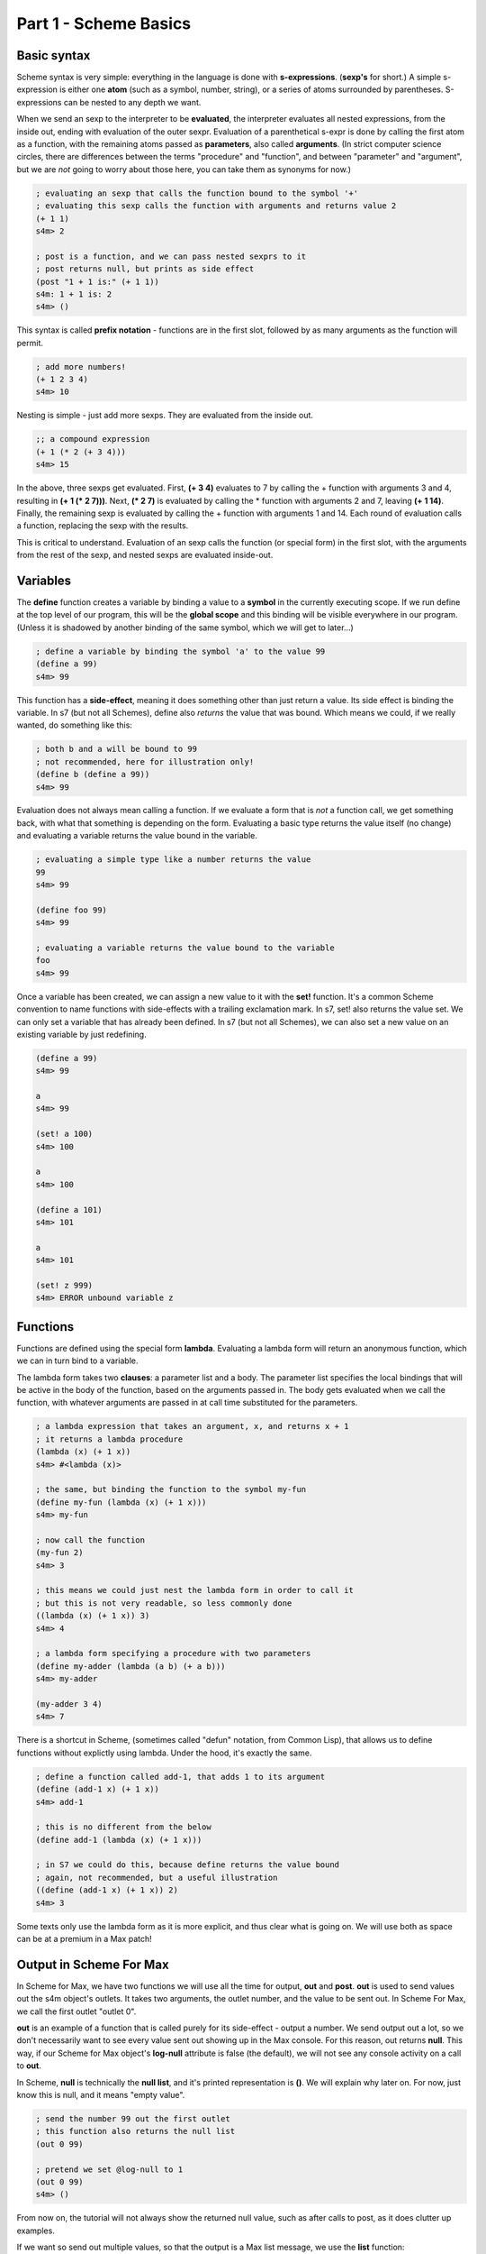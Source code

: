 Part 1 - Scheme Basics
======================

Basic syntax 
------------

Scheme syntax is very simple: everything in the language is done with **s-expressions**.
(**sexp's** for short.) A simple s-expression is either one **atom** (such as a symbol, number, string),
or a series of atoms surrounded by parentheses. S-expressions can be nested to any depth 
we want. 

When we send an sexp to the interpreter to be **evaluated**, the interpreter evaluates
all nested expressions, from the inside out, ending with evaluation of the outer sexpr.
Evaluation of a parenthetical s-expr is done by calling the first atom as a function, 
with the remaining atoms passed as **parameters**, also called **arguments**. (In strict computer science
circles, there are differences between the terms "procedure" and "function", and between 
"parameter" and "argument", but we are *not* going to worry about those here, you can take
them as synonyms for now.)

.. code:: scm

  ; evaluating an sexp that calls the function bound to the symbol '+'
  ; evaluating this sexp calls the function with arguments and returns value 2
  (+ 1 1)
  s4m> 2
  
  ; post is a function, and we can pass nested sexprs to it
  ; post returns null, but prints as side effect
  (post "1 + 1 is:" (+ 1 1))
  s4m: 1 + 1 is: 2
  s4m> ()

This syntax is called **prefix notation** - functions are in the first
slot, followed by as many arguments as the function will permit.

.. code:: scm

  ; add more numbers!
  (+ 1 2 3 4)
  s4m> 10
 
Nesting is simple - just add more sexps. They are evaluated from the inside out.
 
.. code:: scm

  ;; a compound expression
  (+ 1 (* 2 (+ 3 4)))
  s4m> 15

In the above, three sexps get evaluated. First, **(+ 3 4)** evaluates to
7 by calling the + function with arguments 3 and 4, resulting in
**(+ 1 (* 2 7)))**. Next, **(* 2 7)** is evaluated by calling the * function with
arguments 2 and 7, leaving **(+ 1 14)**. Finally, the remaining sexp is evaluated 
by calling the + function with arguments 1 and 14. Each round of evaluation
calls a function, replacing the sexp with the results. 

This is critical to understand. Evaluation of an sexp calls the function
(or special form) in the first slot, with the arguments from the rest of the sexp, and nested sexps are
evaluated inside-out. 

Variables
---------

The **define** function creates a variable by binding a value to a **symbol**
in the currently executing scope. If we run define at the top level of our program,
this will be the **global scope** and this binding will be visible everywhere in our
program. (Unless it is shadowed by another binding of the same symbol, which we will 
get to later...)

.. code:: scm

  ; define a variable by binding the symbol 'a' to the value 99
  (define a 99)
  s4m> 99

This function has a **side-effect**, meaning it does something other than
just return a value. Its side effect is binding the variable. In s7 (but not all Schemes), 
define also *returns* the value that was bound. 
Which means we could, if we really wanted, do something like this:

.. code:: scm

  ; both b and a will be bound to 99
  ; not recommended, here for illustration only!
  (define b (define a 99))
  s4m> 99

Evaluation does not always mean calling a function. If we evaluate a form
that is *not* a function call, we get something back, with what that something
is depending on the form. Evaluating a basic type returns the value itself 
(no change) and evaluating a variable returns the value bound in the variable.
 
.. code:: scm

  ; evaluating a simple type like a number returns the value
  99
  s4m> 99

  (define foo 99)
  s4m> 99

  ; evaluating a variable returns the value bound to the variable
  foo
  s4m> 99

Once a variable has been created, we can assign a new value to it with the **set!** function.
It's a common Scheme convention to name functions with side-effects with a trailing exclamation mark.
In s7, set! also returns the value set. We can only set a variable that has already
been defined. In s7 (but not all Schemes), we can also set a new value on an existing variable by just
redefining.

.. code:: scm

  (define a 99)
  s4m> 99

  a
  s4m> 99

  (set! a 100)
  s4m> 100

  a
  s4m> 100
  
  (define a 101)
  s4m> 101

  a
  s4m> 101

  (set! z 999)
  s4m> ERROR unbound variable z

Functions
---------

Functions are defined using the special form **lambda**. Evaluating a lambda
form will return an anonymous function, which we can in turn bind to a variable.

The lambda form takes two **clauses**: a parameter list and a body. The parameter
list specifies the local bindings that will be active in the body of the function,
based on the arguments passed in. The body gets evaluated when we call the function,
with whatever arguments are passed in at call time substituted for the parameters. 

.. code:: scm

  ; a lambda expression that takes an argument, x, and returns x + 1
  ; it returns a lambda procedure
  (lambda (x) (+ 1 x))
  s4m> #<lambda (x)>

  ; the same, but binding the function to the symbol my-fun
  (define my-fun (lambda (x) (+ 1 x)))
  s4m> my-fun

  ; now call the function
  (my-fun 2)
  s4m> 3

  ; this means we could just nest the lambda form in order to call it
  ; but this is not very readable, so less commonly done
  ((lambda (x) (+ 1 x)) 3)
  s4m> 4

  ; a lambda form specifying a procedure with two parameters
  (define my-adder (lambda (a b) (+ a b)))
  s4m> my-adder

  (my-adder 3 4)
  s4m> 7

There is a shortcut in Scheme, (sometimes called "defun" notation, from Common Lisp), that allows
us to define functions without explictly using lambda. Under the hood,
it's exactly the same. 


.. code:: scm

  ; define a function called add-1, that adds 1 to its argument
  (define (add-1 x) (+ 1 x))
  s4m> add-1

  ; this is no different from the below
  (define add-1 (lambda (x) (+ 1 x)))

  ; in S7 we could do this, because define returns the value bound
  ; again, not recommended, but a useful illustration
  ((define (add-1 x) (+ 1 x)) 2)
  s4m> 3


Some texts only use the lambda form as it is more explicit, and thus clear what is going on. We
will use both as space can be at a premium in a Max patch!


Output in Scheme For Max
-------------------------

In Scheme for Max, we have two functions we will use all the time for output, **out** and **post**.
**out** is used to send values out the s4m object's outlets. It takes two arguments, the
outlet number, and the value to be sent out. In Scheme For Max, we call the first outlet "outlet 0".

**out** is an example of a function that is called purely for its side-effect - output a number.
We send output out a lot, so we don't necessarily want to see every value sent out showing up in the
Max console. For this reason, out returns **null**. This way, if our Scheme for Max object's **log-null**
attribute is false (the default), we will not see any console activity on a call to **out**.

In Scheme, **null** is technically the **null list**, and it's printed representation is **()**. 
We will explain why later on. For now, just know this is null, and it means "empty value".

.. code:: scm
  
  ; send the number 99 out the first outlet
  ; this function also returns the null list
  (out 0 99)

  ; pretend we set @log-null to 1
  (out 0 99)
  s4m> ()

From now on, the tutorial will not always show the returned null value, such as after
calls to post, as it does clutter up examples.

If we want so send out multiple values, so that the output is a Max list message, 
we use the **list** function: 

.. code:: scm
  
  ; send the list 1 2 3 out the first outlet
  ; the list function returns a list
  (out 0 (list 1 2 3))


The **post** function logs to the Max console. It accepts any number of arguments,
automatically converting them to string representations and putting spaces between them. It is
also being called for its side effect and so returns null. You'll see that the prompt
from post printed output is **s4m:** instead of the repl return prompt of **s4m>**

.. code:: scm
  
  ; post to console, with log-nulls set to true
  (post 1 2 3)
  s4m: 1 2 3
  s4m> ()
  
  ; post a variable
  (define a 99)
  s4m> 99

  (post "a is" a)
  s4m: a is 99
  s4m> () 
 
During development, it can be helpful to attach a **print s4m-out:** object to your outlet, giving you
all the output in your Max console while you work.

.. code:: scm
  
  ; shows return value (if @log-nulls is 1) and the printed output from our print object
  (out 0 :foobar)
  s4m> ()
  s4m-out: :foobar



Basic types
-----------
Scheme is dynamically typed, meaning that we do not have to specify in advance of what type
a variable will be, but variables do have types. 

Booleans and Predicates
^^^^^^^^^^^^^^^^^^^^^^^

In Scheme, we use **#true** and **#false** for boolean values, which can also be written as 
**#t** and **#f**.  A predicate function is a function that checks the value of an expression
against some criterion and returns a boolean. 
In Scheme, predicate functions normally have names ending in a question mark.

.. code:: scm
 
  ; make a boolean variable
  (define my-boolean #t)
  s4m> #t

  ; check if it is a boolean
  (boolean? my-boolean)
  s4m> #t


Some other useful predicates: 

.. code:: scm

  ; check if a variable is a function/procedure with procedure?
  (procedure? post)
  s4m> #t

  ; the defined? predicate checks if a symbol is a defined variable
  (defined? foo)
  s4m> #f

  (define foo 1)
  s4m> 1

  (defined? foo)
  s4m> #t

We can check whether something is null with the **null?** predicate. 

.. code:: scm
  
  ; the out function returns null, so...
  (null? (out 0 99))
  s4m> #t

As an aside, remember that null is actually *the null list*, meaning
that using the **list?** predicate on the return value will also be true:

.. code:: scm
  
  ; the out function returns null, and null is the null list, so...
  (list? (out 0 99))
  s4m> #t

  ; just for fun...
  (boolean? (list? (out 0 99)))
  s4m> #t


Numerical Types
^^^^^^^^^^^^^^^

Like most programming languages, Scheme supports integers and floats, but in Scheme, both are sub-types
of the **number** type. In Scheme, floats are **inexact numbers**, while integers are **exact numbers**.
Unlike many other languages, Schemes also support fractions as a type, which is very 
helpful in music.  
There are number of predicate functions and conversion functions for working with numeric types,
and there are some rules for automatic conversion you will want to know. The examples below provide enough to
work with in Max, and for further details you can consult various online resources. 

.. code:: scm
  
  ; make an integer
  (define x 1)
  s4m> 1

  (integer? x)
  s4m> #t

  (define y 2.0)
  s4m> 2.0
  
  ; y is not an integer
  (integer? y)
  s4m> #f

  ; y is an inexact number
  (inexact? y)
  s4m> #t

  ; but both x and y are numbers, and real numbers
  (and (number? x) (number? y)
  s4m> #t

  (and (real? x) (real? y))
  s4m> #t

  ; mixing inexacts and exacts creates other inexacts
  (/ 1 0.5)
  s4m> 2.0

  ; integer math creates fractions
  (define z (/ 3 4))
  s4m> 3/4

  ; these are still exact
  (exact? z)
  s4m> #t

  ; which we can later cast to inexact
  (exact->inexact (/ 3 4))
  s4m> 0.75

  ; exacts stay exact until mixed with inexact
  (* 1.0 (/ 3 4))
  s4m> 0.75

Because of the support for fractions, we can stay exact through a chain of operations,
only converting at the end, a vastly preferable situation for converting
tuning or timing fractions compared to languages like JavaScript or C. This
does mean that we need to be more explicit in coversions however, and so
there are some helpers in the form of **floor**, **ceiling**, and **round**.

.. code:: scm
  
  (floor 1.1)
  s4m> 1.0

  (ceiling 1.1)
  s4m> 2.0

  (round 1.5)
  s4m> 1.0

  (round 1.51)
  s4m> 2.0
  
 
Symbols
^^^^^^^
Symbols are identifiers in Scheme that can be used as the name for 
functions and variables. They can hold more characters than in most
languages, because Lisps only use whitespace and parentheses for syntax.
In Scheme, it's common to include hyphens, exclamation marks, and
questions marks in names. 

.. code:: scm
  
  ; symbols for predicates usually end in question marks 
  (define is-one? (lambda (x) (= 1 x)))

Evaluating a symbol returns the value stored at that symbol:
  
.. code:: scm

  (define answer 42)
  sm4> 42

  answer
  s4m> 42


Strings and characters
^^^^^^^^^^^^^^^^^^^^^^

Scheme also has a string type and a character type. Now strictly speaking, Max doesn't really 
do strings - to Max they are just symbols with quotation marks. 
So we won't discuss either of these in much detail, especially 
characters. A good rule of thumb in Max is to avoid strings unless you *need*
a string. In Scheme, Strings use double quotes. 

.. code:: scm
  
  (define foo "foo")
  s4m> "foo"

  (define bar "bar")
  s4m> "bar"

  ; join strings with string-append
  (string-append foo bar)
  "foobar"

s7 includes a variety of string conversion routines, which one can look 
up in the online Scheme references (Dybvig is my recommendation). 
Some of the more useful ones are:
 
.. code:: scm
  
  (number->string 1)
  s4m> "1"

  (string->number "1")
  s4m> 1
  
  ; note that string->number and number to string are smart about floats
  (string->number "1.0")
  s4m> 1.0

  ; and even fractions!
  (string->number "3/4")
  s4m> 3/4

  ; of course, there's a predicate...
  (string? (number->string 1))
  s4m> #t

We can also go back and forth between symbols and strings.

.. code:: scm
  
  ; make a symbol from a string
  (symbol "foo")
  s4m> foo
  
  ; and its predicate
  (symbol? (symbol "foo"))
  s4m> #t

  ; round and around
  (string? (symbol->string (symbol "foo")))
  s4m> #t 

There are also functions for extracting characters from strings and building
up strings, but I don't find myself using these much in Max, so we'll leave
this to the reader to explore online. That's all we'll say about strings in 
this crash course. 


.. TODO comparison with Max symbols and strings


Lists - an introduction
------------------------
Lists are the most important compound data type in Lisps, including Scheme.
So much so that Lisp originally stood for "List Processing"! We'll be
looking at lists in detail later, but right now we have a bit of a 
chicken-and-egg situation: we need to know at least a little bit about them for the
next section to make sense.

We make a list using the **list** function:

.. code:: scm
  
  ; make a list
  (list 1 2 3)
  s4m> (1 2 3)

  ; store a list in a variable
  (define l (list 1 2 3))
  s4m> (1 2 3)

We can retrieve individual members of a list by index using **list-ref**,
and we can set them using **list-set!**:

.. code:: scm
  
  ; get value of l at index 0
  (list-ref l 0)
  s4m> 1
  
  ; set value of l at index 0
  (list-set! l 0 99)
  s4m> 99

  ; eval the variable, and we get the (updated) list
  l
  s4m> (99 2 3)


In s7, we can also use what is called *applicative-syntax*, where
we use a list in the function slot of a paranthetical expression, 
and put the index in the argument slot. Note that the syntax
for set is a bit unusual, we use the syntax for getting an item
to refer to a location, and the location is the argument to **set!**.

.. code:: scm
  
  ; get value of l at index 0, applicatively
  (l 0)
  s4m> 1

  ; set using applicative syntax
  (set! (l 0) 100)
  s4m> 100
   
  l
  s4m> (100 2 3)

Lists look at first like an array in other languages, but under the hood, lists 
in Lisp are actually implemented as *linked lists*. There is a whole family
of functions for working with lists as linked-lists, and we'll get to
those soon.   

The astute reader will have noticed that the *printed representation*
we get back when evaluating a variable that holds a list (or a call
to the list function), looks an awful lot like an s-expression. In
the above example, it looks just like a call to a function called "100".
Hold that thought, it's going to become very important! 


Evaluation and quoting 
-----------------------

At this point, we are able to make variables and functions, and we know about 
basic types and lists. It's time for our first look at what make the Lisp family
of languages unusual. 

When we send an s-expression or atom to the interpreter to run, we
are asking the interpreter to *evaluate* the expression. We can
also do this explicitly using the **eval** function.  In the case 
of a basic number or string, evaluation doesn't change anything - it
returns the same value:

.. code:: scm
  
  ; send a number to the interpreter, and we get the same thing back
  99
  s4m> 99

  ; as evaluating doesn't change it, the eval function won't either
  (eval 99)
  s4m> 99)

  ; thus nesting evals of a number doesn't either  
  (eval (eval 99))
  s4m> 99

  ; strings also evaluate to themselves
  (eval "foobar")
  s4m> "foobar"

However, when we evaluate a **symbol**, the evaluation process returns that which 
the symbol *points to*. Which of course requires that either this symbol is 
either *bound* in the language, or that we have by bound it ourselves by 
defining using the symbol. 
The value pointed to could be an atomic data item, in the case of a variable, 
or a function, in the case of a function name:

.. code:: scm
  
  (define my-var 99)
  s4m> 99
  
  my-var
  s4m> 99
  
  (eval my-var)
  s4m> 99

  (define (add-1 x) (+ 1 x))
  s4m> add-1
 
  ; evaluating the symbol that points to the function returns the function
  add-1
  s4m> add-1 

  (eval add-1)
  s4m> add-1


But what if we evaluate a list? Hang on to your hats! 

.. code:: scm

  ; evaluate a list
  (eval (list 1 2 3))
  s4m> Error; attempt to apply an integer 1 to (2 3) in (1 2 3)?

We get an error message about "applying an integer", giving us a clue
what's going on. Let's try that again, but instead of the just using the list function,
we will add the use of the symbol function, which we recall creates a symbol from a string:

.. code:: scm

  ; make the symbol post, from a string 
  (symbol "post")
  s4m> post

  ; make a list, starting with the symbol 
  (list (symbol "post") 1 2 3)
  s4m> (post 1 2 3)

  ; evaluate this list, and we see we have called the post function
  (eval (list (symbol "post") 1 2 3))
  s4m: 1 2 3
  s4m> ()

  ; or more concisely ...
  (eval (list post 1 2 3))
  s4m: 1 2 3
  s4m> ()

Now we can see what is going on. Evaluating a list **is** the same as calling
a function. Literally the same. The first element of the list is taken as indicating
a function, and the rest are its arguments. Scheme syntax consists of lists.
We can build them with functions or special forms, and we can call them as functions
with eval. 

Eval has a counterpart that does the opposite: **quote**. When we use
quote, we tell the interpreter *to skip* evaluation of something that it would otherwise
evaluate. In a normal function call, expressions used as arguments are evaluated
*prior* to the function call, and the values returned are passed to the function 
as arguments. For example: 

.. code:: scm

  ; define a function that prints its argument
  (define (my-post x) (post "in my-post, x is:" x))
  s4m> my-post

  ; my-post gets passed the value returned by evaluating (+ 1 2)
  (my-post (+ 1 2))
  s4m: in my-post, x is: 3
  s4m> ()

If we use **quote**, we tell the interpreter not to evaluate the expression and 
use the result as x, but rather to pass the expression *itself*, as code, in as a 
argument:

.. code:: scm

  (my-post (quote (+ 1 2)))
  s4m: in my-post, x is: (+ 1 2)
  s4m> ()

This is used so frequently in Lisps that is has a special shortcut syntax, the 
single quote character:

.. code:: scm

  (my-post '(+ 1 2) )
  s4m: in my-post, x is: (+ 1 2)
  s4m> ()

When we use the single-quote, it indicates that the rest of the immediately
following s-expression should be used as it is *written in code*, not as it would *evaluate*.
If we use it in front of a parenthetical expression, it thus returns a list, instead of
calling a function:

.. code:: scm

  ; this returns the result of calling + with the args 1 and 2
  (+ 1 2)
  s4m> 3

  ; whereas this returns a list, the first element of which is +
  '(+ 1 2)
  s4m> (+ 1 2)
  

This means quote is also a shortcut for making lists:

.. code:: scm

  (define l '(+ 1 2 3))
  s4m> (+ 1 2 3)

  l
  s4m> (+ 1 2 3)

  ; now call that list as a function
  (eval l)
  s4m> 6
 
We can also use quote in front of a symbol to indicate that we
want the *symbol*, not the value at which the symbol
points. This will work even if the symbol has not been used
to define a variable.

.. code:: scm

  ; make a list of symbols a b c
  (list 'a 'b 'c)
  s4m> (a b c)

  ; which is precisely equivalent to quoting the whole expression
  '(list a b c)
  s4m> (a b c)

  ; we could evaluate this, which will work if a b c are defined 
  ; and a is function, but be an error if they are undefined
  (eval '(a b c))
  s4m> Error: unbound variable a in (a b c)

  ; an example that works
  (define foo 99)
  (eval '(post foo))
  s4m: 99
  s4m> ()


Quote and eval are opposites, so we can nest them as much as we want:
  
.. code:: scm


  (eval '(post "hello world"))
  s4m> hello world

  (eval (quote (eval '(post "hello world"))))
  s4m> hello world 
 

NEXT: symbols in Max, why it matters
    
 
Keywords
--------

Some Lisp dialects, including s7, have **keywords**. A keyword is a symbol that
starts with a colon and *always evaluates to itself*. A keyword can not be bound
to anything other than itself - it can't be the name of a variable or function. 
In this way, it acts like a simple type, such as
a string or number.  This also means a variable can hold a keyword, but a keyword can't be a variable.

When we get to hash-tables and dictionaries, you'll see that keywords are commonly
used as keys. Conveniently, Max will let us use them in many places as well, including
table and dict names.

.. code:: scm
  
  ; evaluating a keyword has no change
  ; much like evaluating a simple type
  :my-keyword
  s4m> :my-keyword

  (define var-holding-a-keyword :my-keyword)
  s4m> :my-keyword

  (eval var-holding-a-keyword)
  s4m> :my-keyword

  ; but no using them as variable names!
  (define :my-keyword 99)
  s4m> Error: keywords are constants 

We will use quoting and evaluation a lot in Max, so keywords are very helpful. We can see
at a glance that a symbol starting with a colon is a keyword, no matter the context. 
It doesn't matter if we're not sure whether it will get evaluated, because evaluation
won't change anything.

Lists, in more depth
--------------------

.. TODO clarify that operations make new lists

As we previously discussed, under the hood, Lips lists are *linked-lists*.
In the computer memory, every cell in a list includes
a value, and a pointer to the next item. The last item in a list has a pointer
to a hidden cell that holds the **null list**. So if we look at a list of three
elements, **'(1 2 3)**, there are three cells with numbers and pointers, and
one hidden cell with the null list, to which the third cell's pointer points. Or
another way of thinking of it is that there are three cells, the last of which
points to the null list, which is a special case.

In this section we will look briefly at the classical Lisp list functions. 
I will admit these Lisp list functions have bizarre names: **car**, **cdr**, **cons**, etc.
While these names seem annoying at first, they have stuck around
as they are easy to type, and will become second nature pretty quickly.
(They originally come from operating instruction names on very old IBM computers!)

We can get the first item of a list using the **car** function, and
we can get the *rest* of the list, by using the **cdr** function. We can think of
the combination of car and cdr as taking off the head of the list, which leaves us
with one single item (the car) and the remaining linked list (the cdr). Thus cdr,
if called on a proper list, always returns a list. Though the list it returns
could be the null list, if the head was the last proper item. 
An example is worth a thousand words here:

.. code:: scm
  
  ; a list
  (define l (list 1 2 3))
  s4m> (1 2 3)

  ; get the car of l
  (car l)
  s4m> 1

  ; get the cdr of l, it's always a list
  (cdr l)
  s4m> (2 3)

Because cdr returns a list, we can get the cdr of a cdr - this
is like chopping off the head twice - and we still get a list: 

.. code:: scm
  
  ; get the cdr of cdr of l
  (cdr (cdr l))
  s4m> (3)

  ; note the above is a *list* with 3, not 3 itself!
  
  ; the very last cdr is the null list
  (cdr (cdr (cdr l)))
  s4m> ()

  ; which can be checked with the null? predicate
  (null? (cdr (cdr (cdr l))))
  s4m> #t

  ; but is also still a list!
  (list? (cdr (cdr (cdr l))))
  s4m> #t

So it's important to remember that a proper list is a set of value/pointer entries, where
the last one points to the null list. The value-pointer pairs
have a special name: **cons cells**.

In addition to making lists with the list function, we can use the **cons** function.
The list function does the magic for us, while **cons** involves us in the
underlying linked-list. We use cons to add a new cons cell by passing in
an item, and a list that our new cell should link to.

.. code:: scm
 
  ; extend our list at the front 
  (cons 0 (list 1 2 3))
  s4m> (0 1 2 3)

Note that cons *makes a new list*. This is an important distinction. Making
a new list by adding a cell to the head doesn't change an old list starting
at a different head:

.. code:: scm
 
  (define list-a (1 2 3))
  s4m> (1 2 3)

  (define list-b (cons 0 list-a))
  s4m> (0 1 2 3)

  list-a
  s4m> (1 2 3)

  list-b 
  s4m> (0 1 2 3)

In the above example, the cdr of list-b *is* list-a.

To make a list from scratch with cons, we must backwards, starting
with the null list. And we make the null list by quoting the printed representation
of an empty list, **'()**.

.. code:: scm

  (null? '())
  s4m> #t

  ; make a list by cons'ing to the null list
  (cons 3 '())
  s4m> (3)

  ; make a list by cons'ing 3 times
  (cons 1 (cons 2 (cons 3 '())))
  s4m> (1 2 3)

If we want to add to the end of a list, we need to use the **append** function,
which takes multiple lists as arguments returns a new list consisting
of the joined argument lists. This means that, unlike
cons, the item to be added needs to itself be a list. Like cons,
the result is a new list, and the original lists are unchanged.

.. code:: scm

  ; make a list, by joining two lists
  (append (list 1 2 3) (list 4 5 6))
  s4m> (1 2 3 4 5 6)

  ; add one item to a list
  (define l (list 1 2 3)
  s4m> (1 2 3)

  (append l (list 4))
  s4m> (1 2 3 4)

  ; note that l is unchanged!
  l
  s4m> (1 2 3) 

  ; or with quote
  (append l '(5))
  s4m> (1 2 3 4 5)

Append can have as many arguments as you want

.. code:: scm

  (append (list 1 2) (list 3 4) (list 5 6))
  s4m> (1 2 3 4 5 6)


Note that if you call append with a final element that is *not* a list,
you won't get an error... but you also won't get a proper list. This is
because the final item is an atomic value instead of a value/pointer pair.

.. code:: scm

  (append (list 1 2) 3)
  s4m> (1 2 . 4)

The dot before 4 indicates that the list stopped being a proper list
at the third item. Improper lists are used in various places, but most typically
as pairs, also called *dotted pairs*. We get them when we use cons, *without* ending our chain
with the null list:

.. code:: scm

  ; consing to an atomic value produces a dotted pair
  (define my-pair (cons 1 2))
  s4m> (1 . 2) 

Under the hood, a dotted pair consists of two cells: the first
has a value and a pointer to the next cell, and the second has only a value.
This means we can use car and cdr, but there is no cdr of the second element.

.. code:: scm

  ; consing to an atomic value produces a dotted pair
  (define my-pair (cons 1 2))
  s4m> (1 . 2) 

  (car my-pair)
  s4m> 1

  (cdr my-pair)
  s4m> 2

  (cdr (cdr my-pair))
  s4m> Error: cdr argument 2 is an integer, but should be a pair.

Dotted-pairs and improper lists are important to understand as you'll
use them when looping through data structures such as association
lists and hash-tables, both of which have pairs of key and value.

List accessor shortcuts
^^^^^^^^^^^^^^^^^^^^^^^

Finally, and these gets almost silly but are convenient, there
are shortcuts for combinations of car and cdr that are useful
when working with nested lists. These can always be replaced
by nested combinations of car and cdr, so you don't need to know
them. But you are quite likely to see them in other lisp code,
so it's worth knowing they exist, and they can make some code more
readable (or at least, to someone who knows these oddball functions!).

.. code:: scm

  ; car of nested list
  (car (list (list 0 1) (list 2 3) (list 4 5)))
  s4m> (0 1)

  ; cdr of nested list
  (cdr (list (list 0 1) (list 2 3) (list 4 5)))
  s4m> ((2 3) (4 5))

  ; caar gets the car of the car
  (caar (list (list 0 1) (list 2 3) (list 4 5)))
  s4m> 0

  ; cdar gets the cdr, of the car - which is a list
  (cdar (list (list 0 1) (list 2 3) (list 4 5)))
  s4m> (1)

  ; cadr gets the car, of the cdr 
  ; aka the first item of the cdr of the outer list 
  (cadr (list (list 0 1) (list 2 3) (list 4 5)))
  s4m> (2 3)

  ; cddr gets the cdr of the cdr, which is a list of lists  
  (cddr (list (list 0 1) (list 2 3) (list 4 5)))
  s4m> ((4 5))

This continues on to 5 letter combinations, like *cadar*, and
honestly, you don't need to know these. But as you may well encounter
code with functions consisting of strings of c,a,d, and r, know
you'll know what you're seeing.

Optional function arguments
--------------------------------------------------------------------------------

Know that we know about lists, we can use them for creating functions
that can be called with a variable number of arguments. (Also known as "multi-arity 
functions" if you want to talk fancy computer science lingo!)
This is done by using dotted notation in the function argument, which will
put any arguments past the explicitly named arguments into a list. This list will be
the null list if no additional arguments are given:

  
.. code:: scm

  ; one mandatory argument x, and 0 or more optionals 
  ; the list 'args' 
  (define (my-fun x . args)
    (post "called with" (length args) "optional args")
    (post "optional args:" args))
  s4m> my-fun

  (my-fun 1)
  s4m: called with 0 optional args
  s4m: optional args: ()
  s4m> '() 

  (my-fun 1 2 3)
  s4m: called with 2 optional args
  s4m: optional args: (2 3)
  s4m> '() 


This can be done with lambda as well, but lambda has an additional option.
If the argument list for a lambda is only one symbol, this symbol will be 
bound to a list of all the arguments.

.. code:: scm

  ; a lambda that bundles all its args into a list
  (define my-lambda (lambda args (post "args:" args)))
  s4m> my-lambda
   
  (my-lambda 1 2 3)
  s4m: args: (1 2 3)
  s4m> '() 


.. TODO keyword arguments and default value args

s7 Scheme borrows heavily from Common Lisp, and includes two non-standard special forms, 
**define*** and **lambda***, that give us the ability to use *keyword arguments* with
default values in our function definitions. We do this by using lists of key and default
value in place of arguments. To call the function with a keyword argument, we pass in a
keyword and a value pair for that argument. This is most easily explained with the example
below, taken straight from the s7 documentation: 

.. code:: scm

  ; a function with one required argument, a, and two optional
  ; keyword args, b & c, with default values of 32 and "hi"
  (define* (hi a (b 32) (c "hi")) 
    ; returns a list of the arguments
    (list a b c))
  s4m> hi

  ; call hi with only one argument and we get the defaults
  (hi 99)
  s4m> (99 32 "hi")

  ; call hi with three arguments, and we use them all
  (hi 99 88 77)
  s4m> (99 88 77)

  ; call hi with one argument and one keyword argument
  (hi 99 :c 77)
  s4m> (99 32 77)


Vectors 
--------------------------------------------------------------------------------

Lists do have some disadvantages. Linked lists need to be traversed to get to their 
contents, which means that accessing elements deep in a long list can be slow. And
adding items to the end of a list requires copying the entire list with append.
In music situations, we often need to access anywhere in a sequential data structure,
or add items at the end of a table, so for these types of cases, a more appropriate type is the **vector**.
Like lists, vectors can hold any data type, and can hold multiple data types within
a vector. If we want to model Max data that would be in a buffer
or table in Max, the vector is likely what we want.

Note that the printed representation of a vector starts with **#** to differentiate
it from a list.

.. code:: scm
  
  ; create a vector, containing 1 2 3 4
  (define v (vector 10 11 12 13))
  s4m> #(10 11 12 13)

  ; get its length
  (vector-length v)
  s4m> 4

  ; is it really a vector?
  (vector? v)
  s4m> #t

  ; access an element
  (vector-ref v 2)
  s4m> 12

  ; or with applicative syntax
  (v 0) 
  s4m> 10

  ; set with vector-set!
  (vector-set! v 0 99)
  s4m> 99

  v
  s4m> (99 11 12 13)
  
  ; or with applicative syntax
  (set! (v 0) 100)
  s4m> 100

  ; make a vector using quote and the # sign
  (define v '#(0 1 2 3))
  s4m> #(0 1 2 3)

Note that Max only has a list type for messages, so when we cross the Max to Scheme
boundary and vice versa, it's worth thinking about which type is appropriate. 
Vectors can be converted to and from lists easily, and S4M will use vectors instead
of lists in places where that makes sense. For example, in reading a Max dictionary into
Scheme, arrays in the dictionary will be converted to vectors instead of Scheme lists.
And s4m has functions for copying from tables and buffers to vectors, and vice versa.
We won't cover those here, but they are detailed in the s4m documentation.

.. code:: scm
  
  ; conversions
  (vector->list '#(0 1 2 3))
  s4m> (0 1 2 3)

  (list->vector '(0 1 2 3))
  s4m> #(0 1 2 3)
  
We can also make a vectors without specifying first what they will hold with 
**make-vector**:

.. code:: scm
  
  ; make a 4 point vector
  (make-vector 4)
  s4m> #( #<unspecified> #<unspecified> #<unspecified> #<unspecified> )

  ; this is more useful if we pass a starting value
  (make-vector 4 0)
  s4m> #(0 0 0 0)


.. TODO subvectors, but it appears to be busted!!!
  looking this And we can copy parts of a vector using subvector, passing in
  starting and ending indexes:
  
  .. code:: scm
    
    (define v (vector 1 2 3 4))
    s4m> #(1 2 3 4)
  
    (define v2 (subvector v 2 3))


s7 supports multi-dimensional vectors. We create these by passing
a list to make vector where the vector size argument goes. The lists
specifies the size in as many dimensions as we want.

 
.. code:: scm
  
  ; make a 2 x 3 vector, initialized to 0
  (define v2x3 (make-vector (list 2 3) 0))
  s4m> #2d((0 0 0) (0 0 0))

  ; read from the vector
  (v2x3 1 2)
  s4m> 0  

  ; set with applicative syntax
  (set! (v2x3 1 2) 99)
  s4m> 99

  v2x3 
  s4m> #2d((0 0 0) (0 0 99))

 
s7 has quite a few interesting additional vector functions, especially around
multi-dimensional vectors, that you can read about on the official s7 page.

.. TODO check what happens if we output a vector...


Hash-Tables
--------------------------------------------------------------------------------
Hash-tables are key-value stores, similar to dictionaries in Python or JavaScript.
A key can be anything we'd like, but it's most common to use a keyword as a key,
or barring that, a symbol. 

.. code:: scm
  
  ;; create a hash-table, with keys :a and :b
  (define my-hash (hash-table :a 1 :b 2)
  s4m> (hash-table :a 1 :b 2)

  ;; read value at :a
  (hash-table-ref my-hash :a)
  s4m> 1

  ;; set value at :b
  (hash-table-set! my-hash :b 99)
  s4m> 99

Asking for a value that is not in a hash-table returns **#f**, and we can remove
an item from a hash-table by storing **#f** at the key. We can put a new item
in the hash-table by setting it's value with a key.

.. code:: scm
  
  ;; ask for a value not in our hash
  (hash-table-ref my-hash :c)
  s4m> #f

  ;; add :c entry
  (hash-table-set! my-hash :c 99)
  s4m> 99

  ;; delete entry :b
  (hash-table-set! my-hash :b #f)
  s4m> #f  

  ;; inspect our hash now, b is now gone
  my-hash
  s4m> (hash-table :a 1 :c 99)

As noted earlier, s7 Scheme supports *applicative syntax* for compound data types, 
and this works for hash-tables too, allowing us to get a value from a hash-table by 
calling the hash-table as a function with the key as an argument

.. code:: scm
  
  ; get :a, calling my-hash like a function
  (my-hash :a)
  s4m> 1

As with lists, calling the hash-table with a key gives us a memory location, 
and we can thus also use this with **set!**:

.. code:: scm
  
  ; set :a, with applicative syntax
  (set! (my-hash :a) 42)
  s4m> 42

Hash-tables can be nested.

.. code:: scm
  
  (define deep-hash (hash-table :a 1 :b (hash-table :c 3 :d 4)))
  s4m> (hash-table :a 1 :b (hash-table :c 3 :d 4))

Applicative syntax is very helpful for nested hash-tables. Note
that this syntax only works for applicative syntax, *not* for 
**hash-table-ref**:

.. code:: scm
  
  :get contents of :c, at contents of :b
  (deep-hash :b :c)
  s4m> 3

We can set this way too:

.. code:: scm
  
  :set :b :c
  (set! (deep-hash :b :c) 99)
  s4m> 99
 
Be aware though, that trying to use a chain of keys is an error past the first
non-existent key, for either getting or setting:

.. code:: scm
  
  (define deep-hash (hash-table :a 1 :b (hash-table :c 3 :d 4)))
  s4m> (hash-table :a 1 :b (hash-table :c 3 :d 4))
  
  (deep-hash :z)
  s4m> #f

  (deep-hash :a :z)
  s4m> #f

  (deep-hash :z :x)
  s4m> Error....

  (set! (deep-hash :z :y :x))
  s4m> Error....


.. TODO discuss output

.. TODO discuss max conversion

.. TODO testing equality with hashtables

.. TODO in later section, looping through a hash-table (needs to be after discussing pairs)

If we stick to simple types as keys (numbers, symbols, 
keywords), we can convert hash-tables to Max dictionaries and vice versa, writing
and reading from Max dictionaries. See the Scheme For Max documentation for details
on these functions.


Branching with if  
-----------------

In Scheme, we typically branch using one of two special forms: **if** and **cond**.
These are both *special forms* - they look like function calls but are not
evaluated the same way as functions. The **if** special form takes
three clauses. The first is the **predicate**, that which is tested to determine
which branch we take. The second is the expression that is evaluated and returned if the predicate
evaluates to true. And the third is the expression that is evaluated and returned if the predicate fails.
Thus the value returned by an if expression is the value of evaluating either the first or second result clause.
These clauses can be either simple values, or s-expressions that are evaluated to
return a value. The reason **if** is a special form is that the s-expressions
for the clauses *only* evaluate if that clause is to be returned. 

.. code:: scm

  ;; return 99 if test-var is 33, else return 66
  (define test-var 99)
  s4m> 99
  (if (= 99 test-var) 33 66)
  s4m> 33  

  ;; using the above to set a variable
  (set! my-var (if (= 99 test-var) 33 66))
  s4m> 33

  ;; an if statement that returns the results of s-exp evaluation
  (if (= 99 test-var)   
        (+ 32 1) 
        (+ 66 4))
  s4m> 33

Grouping statements with begin
------------------------------
 
So far, if looks just like a function. The fact that it is not a function
is illustrated if we put side effects in our two clauses. If we want to
add a side effect to a clause that will return a value, we can enclose
child expressions in a **begin** statement. All expressions in the body
of the begin are evaluated, but only the last expression is returned.

.. code:: scm

  (begin 1 2 3)
  s4m> 3

  ;; an if statement that returns the results of s-exp evaluation
  (if (= 1 1)   
        (begin (post "first clause!") (+ 32 1))     
        (begin (post "second clause!") (+ 66 4)))
  s4m: first clause!
  s4m> 33

When we run the above, we see that our console only shows
the output from the first clause. If **if** was a function, we would
see the output from both clauses, because of the fact that 
expressions are evaluated from the inside out. The fact that **if**
breaks the rules of normal function execution is what makes it a special form.

We don't *need* to use a begin statement, we could just put side
effect expressions in the slots, as long as we have made sure that
it's ok that the entire **if** form evaluates to whatever is
returned in the clause (i.e. the null list, potentially).

In S7, we can skip the final clause in an if statement, in which case
the return value of the if is **unspecified** if the predicate fails.

.. code:: scm

  ;; if var = 1, if evaluates to null, else to unspecified
  (define var 2)
  (if (= var 1)   
    (post "first clause!")) ;post returns null, so the if will too
  s4m> <unspecified>
        

This is a good time to discuss predicates and truth in Scheme, because it's a
bit different from what you may be used to other languages. 

**In Scheme, only #false is false**.

Repeat that three times. False can be expressed as either **#f** or **#false**, 
but nothing else ever equals false. Not zero (like C), not the null list 
(like Common Lisp), not an empty data structure. Nothing except **#false**!

.. code:: scm

  ;; only false is false! 
  (if 0
    (post "I post!")
    (post "but I don't, because I never get evaluated!") )   

This is useful in Max, because Max has no notion of boolean True or False. 
In Max, we express booleans with 1 or 0. Which means that we can indicate
an *invalid* Max value using Scheme's #false, and we can test
for a valid (or existing) value by using the value in a predicate. This
will come in handy when we get to dictionaries and hash-tables.

Scheme has many predicate functions which returns #f if they fail, and end in a **?**. 
For example, if we want to test whether a value is the **null list** (an empty list), 
we can use the **null?** predicate.

.. code:: scm

  ;; if var is the null list, post
  (if (null? var)
    (post "Var is the null list."))

We've seen some of these already, but some other useful predicates are 
**defined?**, **procedure?**, **symbol?**, **number?**, **list?**, **keyword?**.

.. TODO: link to a list of S7 built in predicates 
  
It is idiomatic Scheme to name your own predicates similarly.
Not all Scheme implementations have the same predicates built in,
so if you look up a predicate online, you probably want to test it
in the REPL to make sure it's in S74, or add it to your base file.


Testing equality
----------------
Testing equality in Scheme is a bit different than you might be used to in other languages
as well. 

Numeric equality is tested with **=**, but note that we do not have
a question mark. Types of numbers (integers, floats, fractions) will be properly cast
to each other:

.. code:: scm

  ; testing numbers for equality
  (= 1 1.0)
  #t
  (= 1 2/2)
  #t
  (define a 1)
  (= a 1.0)
  #t

Testing whether non-numeric values are the same can be done with **eqv?**. This
tests whether the pointers point to *the same thing*.

.. code:: scm

  ; two vars to the same list are equivalent
  (define a (list 1 2 3))
  (define a-alias a)
  (eqv? a a-alis)
  #t

  ; but not equivalent to some other list with the same values
  (eqv? a (list 1 2 3)
  #f

  ; this works for functions and symbols too
  (define var-pointing-to-post post)
  (eqv? var-pointing-to-post post)
  #t  
  (define the-sym 'my-symbol)
  (eqv? the-sym 'my-symbol)
  #t
  (eqv? 'my-symbol 'my-symbol)
  #t

  ; simple types are equivalent only if no cast is involved
  (eqv? 1 1)
  #t
  (eqv? 1 1.0)
  #f
   
Testing whether compound types are the same, element by element, can
be done with **equal?**. This tests the *contents* of the compound
type, not the pointers.

.. code:: scm

  ; test a list 
  (equal? (list 1 2 3) (list 1 2 3))
  #t
  (define l1 (list 1 2 3))
  (define l2 (list 1 2 3))
  ; their contents are the same
  (equal? l1 l2)
  #t
  ; but they don't point to the same address in memory
  (eqv? l1 l2)
  #f 

  ; this works for strings, symbols, and keywords too
  (equal? "foo" "foo")
  #t
  (equal? 'foo 'foo)
  #t
  (define keyfoo :foo)
  (equal? keyfoo :foo)

There is one more variant, **eq?**. In S7, **eq?** is almost
entirely the same as **eqv?**, but this is not always the case
in all Scheme implementations. For the most part, in S7 you can
just use **eq?** and **eqv?** interchangeably. Different implementations
vary in their treatment of the empty list (the "null list"), which
we will cover in detail later.

.. code:: scm

  ; is the null list the same as the null list?
  (eq? (list) (list))
  ; s7 says yes! (not all do)
  #t
  (eqv? (list) (list))
  #t

When in doubt, test your equality checks in the repl! But in general,
numeric equivalence uses **=**, non-numeric and compound type equality uses 
**equal?**, and pointer comparison uses **eq?** and/or **eqv?**.

Logical operators: and, or, not
-------------------------------

Testing complex conditions often requires logical operators, for which Scheme
provides us **and**, **or**, and **not**. 

.. code:: scm

  ; and returns true only if all predicates return true
  (and (= 1 1) (> 2 1) (< 1 2))
  s4m> #t

  ; or returns true if any return true
  (or (= 1 2) (= 1 1))
  s4m> #t

  ; not returns the negation of a boolean
  (not (or (= 1 2) (= 1 1)))
  s4m> #f

These are *special forms*, not regular functions, meaning that evaluation doesn't 
follow the regular function evaluation rules of evaluating all subexpressions and
passing the *results* in as arguments. Rather, these *short-circuit*. This can
be useful if we want to evaluate some expressions only if previous expressions
have returned either true or false.  Remember, in a boolean context, only
#false is #false! 

.. code:: scm

  ; evaluate the second expression only if the first is true
  ; note: the return value is from the last evaluated expression
  (and (= 1 0) (post "I ran!"))
  s4m> #f

If **and** were a function, we would see our post statement running regardless
of the result of the first expression, but it only excecutes if all expressions
return a non-false value:

.. code:: scm

  (and (= 1 1) (post "I ran!"))
  s4m: I ran!
  s4m> ()

  ; add another non-false expression and it will be the return value

  (and (= 1 1) (post "I ran!") 42)
  s4m: I ran!
  s4m> 42

This can be used with **or** as well, with expressions evaluating 
until one of them returns true. This can be a convenient way to
make something happen if a previous something returns false. For
example, we know that a hash-table returns false if asked for a non-existent
key, so this can be used to create a fall-back value 

  
.. code:: scm

  (define h (hash-table :a 1 :b 2))
  s4m> (hash-table :b 2 :a 1)
  
  ; get the value at a key, or some fall-back value
  (or (h :a) 99)
  s4m> 1
  
  (or (h :c) 99)
  s4m> 99


Branching with cond
-------------------

The **cond** special form allows us to provide a series of predicate
and result pairs. Evaluation stops when the first predicate passes. When
combined with predicates and logical operators, this gives us everything
we need to implement complex control flow.

.. code:: scm

  ;; return some numbers for several values of x
  (cond 
    ((= x 1) (+ 9 x))
    ((= x 2) (+ 8 x))
    ((= x 3) (+ 7 x)))

  ;; to illustrate that these are just pairs of expressions,
  ;; here's a cond that returns 99
  (cond (#f #f) (#t 99))

If no clause succeeds, cond will return **unspecified** (at least in S7!). 
To avoid this, it is common to return **#f** in an **else** clause. Interestingly,
**else** is just a short-form for returning true - all we need
is a predicate that passes.

.. code:: scm

  ;; return 10 for several values of x, or false for unhandled instance
  (cond 
    ((= x 1) (+ 9 x))
    ((= x 2) (+ 8 x))
    (else #f))

  ;; because only false is false, this technically works too
  ;; but you won't be popular coding like this.... 
  (cond 
    ((= x 1) (+ 9 x))
    ((= x 2) (+ 8 x))
    (0 #f))



Again, if we want conditional side effects, we can use **begin**:
 
.. code:: scm

  ;; branching with side effects
  (cond 
    ((= x 1) 
      (begin 
        (post "x is 1") 
        (+ 9 x)))
    ((= x 2) 
      (begin 
        (post "x is 2") 
        (+ 8 x)))
    (else    
      (begin 
        (post "unhandled x!") 
        #f)))


Scopes with the let statement
---------------------------------------------------------------------

In computer science, 'scope' referes to where and when the binding
of a symbol to a variable or function is in effect. Scheme is
a *lexically scoped* language, allowing us to use functions and
scopes in powerful ways, some of which we will look at in this book.
To use Scheme effectively, and to take advantage of its lexical
scoping for real time interactivity in Max, we need to 
understand Scheme scoping and how to use the **let** form.

When we make definitions in scm file or send them to the interpreter 
from Max messages, bindings execute in the **global scope**, also 
refered to as the "top-level scope".  These bindings are visible in 
any other expression or function, unless shadowed by bindings local 
to the expression or function. 


.. code:: scm

  ;; make a global variable 
  (define var 99)
  s4m> 99

  ;; define a function, it can access var
  ;; if we tried to run this function prior to defining var
  ;; we'd get an error
  (define (my-fun)
    (post "var:" var)
    ; return var + 1
    (+ 1 var))
  s4m> my-fun

  (my-fun)
  s4m: var: 99
  s4m> 100

  ;; change var in the global scope & the change is visible 
  ;; in the body of the function
  (set! var 100)
  s4m> 100

  (my-fun)
  s4m: var: 100
  s4m> 101

If we change a variable from an outer scope inside a function body,
by using **set!**, this will change the variable in the outer scope.
A common convention in Scheme is to name functions ending in an exclamation
mark if they have side-effects on external definitions. 

.. code:: scm

  ;; make a global var, var
  (define var 99)
  s4m> 99

  ;; define a function that access and mutates var
  (define (my-fun!)
    ; set outer var, and return the value
    (set! var (+ 1 var)))
  s4m> my-fun!

  (my-fun!)
  s4m> 100

  ; var has changed in the global scope
  var
  s4m> 101


Function parameters create bindings that are active in the function body,
making an inner scope. This is also called "function scope". The
function scope will have the values of the arguments passed
to the function bound to the symbols used as function parameters.

.. code:: scm

  ;; make a function with a local binding
  (define (my-fun-2 var)
    (post "var in my-fun-2:" var)
    (set! var (+ 1 var))
    (post "var in my-fun-2 now:" var)
    ; return var
    var)
  s4m> my-fun-2

  ;; call it
  (my-fun-2 42)
  s4m: var in my-fun-2: 42
  s4m: var in my-fun-2 now: 43
  s4m> 43

  ;; make a global variable with the same name, 'var'
  (define var 42)
  s4m> 42
  
  ;; call our function with it, returns 43 as before
  (my-fun-2 var)
  s4m: var in my-fun-2: 42
  s4m: var in my-fun-2 now: 43
  s4m> 43  
  
  ;; check our global var - no change!
  (post var)
  s4m: 42
  
So what's going on here? The local binding of the symbol
var in my-fun-2 is separate from the global binding;
it's a new variable that happens to have the same name. This
results in the new variable - var in the scope of my-fun-2 - 
*shadowing* the global variable. When we use **set!** inside
my-fun-2, only the local version is updated. After the 
function exits, its scope becomes inactive and the symbol
'var' will again refer to the global variable.

The **let** special form creates a local scope. It takes
an expression with a series of bindings of
symbol and value, and a body that is executed with those
bindings. The let statement returns the value of the
last expression in the body. Within the body of the let,
any bindings defined by the let's first clause will shadow
any identically named bindings in outer scopes.
Unlike a function, a let executes its body right away.

.. code:: scm

  ;; make a scope with two local bindings
  (let 
    ((a 1) (b 2)) ; bindings
    (+ a b))      ; body, does addition, returns value
  s4m> 3

  ;; the body can have many expressions
  ;; the value returned by let is the last one
  (let ((a 1) (b 2))   ; bindings
    (post "a:" a)      ; body with 3 expressions
    (post "b:" b)
    (+ a b))          
  s4m: "a:" 1
  s4m: "b:" 2
  s4m> 3

As far as scoping rules are concerned, variables defined
by a let are treated in the body of the let *exactly* the 
same way as function paramaters are treated in the body of a
function. Under the hood, they are equivalent. These two
are completely equivalent:

.. code:: scm

  ; use a let
  (let ((a 1) (b 2)) 
    (+ a b))
  s4m> 3

  ; use a lambda and call it immediately
  ((lamdba (a b)(+ a b)) 1 2)
  s4m> 3

In Scheme, a let literally *is* an immediately executed lambda. 
This is worth taking a moment to understand!


A regular let has all bindings defined at the same time,
(order not guaranteed) meaning that a binding cannot refer to a previous binding:

.. code:: scm

  ; an error, the second binding won't work!
  (let ((a 2) (b (* a a)))
    (+ a b))
 
However, we can do this if we use **let***: 

.. code:: scm

  ; OK!
  (let* ((a 2) (b (* a a)))
    (+ a b))
  s4m> 6 

Under the hood, this actually executes as two nested lets:

.. code:: scm

  (let ((a 2))
    (let ((b (* a a)))
      (+ a b)))

We can use a let in the body of a function to create temporary
variables local to a function. 

.. code:: scm

  ; define a function with an inner let
  ; the last sexpr in the let is returned by the let
  ; and thus also by my-fun
  (define (my-fun a) 
    (let ((b 1) (c 2))
      (+ a b c)))
  
  (my-fun 3)
  s4m> 6


Looping
--------------------------------------------------------------------------------

Looping in Scheme is also a bit unusual compared to other languages. If you're
used to languages with a for-loop, you might be surprised to find there isn't one!
Instead, we use a variety of functional programming constructs, in which the
body of the loop is replaced by a call to a function. This is not as awkward as
it might at first sound though, because lambda makes it easy to create temporary
functions.  

Map and for-each
^^^^^^^^^^^^^^^^^^^^^^^^^^^^^^^^^^^^^^^^^^^^^^^^^^^^^^^^^^^^^^^^^^^^^^^^^^^^^^^^
The simplest looping constructs in Scheme are **map** and **for-each**.
These are similar in that in each, we pass them two arguments: a function, 
and a list. The function is then repeatedly evaluated over each item in the list,
with the list item used as the argument to the function.
The difference between these two is that **map**
*returns* a list of the results, while for-each is called for the side effect of calling
the function, without collecting up the results in a new list. 

In the example below, we pass map a function that returns the value of its single argument
incremented by 1, and a list of integers. The call to map returns a new list,
where each item is the old list item incremented by 1.
 
.. code:: scm

  ; a function to increment an argument by one, and a list
  (define (add-1 x) (+ 1 x))

  (define my-list (list 1 2 3)) 

  ; get a new list by calling map
  (map add-1 my-list)
  s4m> (2 3 4)

Of course, we don't need to pre-define either the function or list.
 
.. code:: scm

  (map
    (lambda (x) (+ 1 x))
    (list 1 2 3))
  s4m> (2 3 4)

If we don't need the values returned from our looping construct, but
rather want to trigger an event, we use for-each. Because we aren't
calling it for the return value, for-each returns **#<unspecified>**.

.. code:: scm

  ; for-each will execute the functions, return #<unspecified>
  (for-each
    (lambda (x) (post "loop pass, x is:" x))
    (list 1 2 3))
  s4m: loop pass, x is: 1
  s4m: loop pass, x is: 2
  s4m: loop pass, x is: 3
  s4m> #<unspecified>

If we want to combine side-effects and collection of values, we
can have our function create the side-effect prior to returning
its result:

.. code:: scm

  ; produce a side-effect, and collect the incremented value
  (for-each
    (lambda (x)(
      (post "loop pass, x is:" x) 
      (+ 1 x)))
    (list 1 2 3))
  s4m: loop pass, x is: 1
  s4m: loop pass, x is: 2
  s4m: loop pass, x is: 3
  s4m> (2 3 4)


If you're used to for loops, you might be wanting to iterate over
an index within a numerical range. We can do this by using the range
function to create our list of index numbers:

.. code:: scm

  ; for-each will execute the functions, return #<unspecified>
  (for-each
    (lambda (x) (post "loop pass, x is:" x))
    (range 0 4))
  s4m: loop pass, x is: 0
  s4m: loop pass, x is: 1
  s4m: loop pass, x is: 2
  s4m: loop pass, x is: 3
  s4m> #<unspecified>
  
A nice feature of both map and for-each is that they can
take any number of collections over which to iterate, and will use
one from each as arguments to the function. Here's an example
of using this to make a list of lists:

.. code:: scm

  (map
    (lambda (x y) (list x y))
    (list :a :b :c)   ; first collection
    (list 1 2 3))     ; second collection
  s4m> ((:a 1) (:b 3) (:c 3))

The asute reader will have noticed that in this case, our lambda
is optional, because we could just use the list function itself!

.. code:: scm

  ; use list as the function
  (map list (list :a :b :c) (list 1 2 3))
  s4m> ((:a 1) (:b 3) (:c 3))

If the lists are not equal in length, iteration stops when the
first one runs out. 

.. code:: scm

  ; uneven lists stop at the shorter lens
  (map list 
    (list :a :b :c)
    (list 1 2 3 4 5 6))
  s4m> ((:a 1) (:b 3) (:c 3))

  ; this can be handy combined with range and length
  (define fruits (list 'apple 'pear 'banana))
  (map list 
    (range 0 (length fruits))
    fruits)
  s4m> ((0 apple) (1 pear) (2 banana))
    

Looping with recursion
----------------------

The second most common option for looping in Scheme is using
functions recursively. We can have a function call *itself*
until a condition is met. This requires us to have an if or
cond statement in the function, with one branch that stops
the loop and the other that continues it. The stopping branch
is called the "base case", and is written normally first. It returns
a value that will be the return value of the whole loop.
The other branch must call the function again, typically with
an argument that is altered such that the loop only runs a finite
number of times. For example, here is a function that recurses 4 times, 
counting down from 4 to 1:

.. code:: scm

  ; our looping function
  (define (count-down x)
    (post "count-down, x:" x)
    (if (= x 1)
      ; the base case, stop by returning x
      x
      ; otherwise, re-run with x decremented
      (count-down (- x 1))))
  
  ; now run it!
  (count-down 3)
  s4m: count-down, x: 3 
  s4m: count-down, x: 2 
  s4m: count-down, x: 1 
  s4m> 1

A more real-world example of recursion would involve doing something 
with the argument, so that the base case returns something that was 
calculated from the recursive calls. Here's an example of calculating a
factorial. If you're not familiar with a factorial, the factorial of 
a number is the result of multiplying a number by all the numbers 
smaller than that number. So factorial 4 (written 4!) is 4 x 3 x 2 x 1.

.. code:: scm

  (define (factorial x)
    (post "factorial call, x is:" x)
    (if (= x 1)
      ; the base case, return 1
      1
      ; otherwise, return the value of the current
      ; pass multiplied by the next recursion
      (* x (factorial (- x 1)))))
  
  ; runnning should return 3 x 2 x 1
  (factorial 3)
  s4m: factorial call, x is: 3 
  s4m: factorial call, x is: 2
  s4m: factorial call, x is: 1
  s4m> 6
  

If you're used to other programming languages you may be wondering
how this could possibly be efficient, with a stack-frame created for
each call. Won't we run out of memory if using a very large value for
the count? (If this means nothing to you, don't worry about it...)
The answer is that Scheme uses *tail-call optimization*. If the
recursive function call is the last expression in the body of the function,
the interpreter knows that it's safe to implement the function 
recursion as a jump, under-the-hood. This means that we don't actually
make a new stack frame for each call, and thus tail-call recursion
is efficient and safe. Recursion in Scheme is a big topic, and we
will look at common patterns in future chapters. 

Recursion with named let
--------------------------------------------------------------------------------
Recursion can be confusing while you get used to it, and sometimes
the syntax is just more verbose than it needs be, so Scheme includes
an alternate way of looping that is secretely recursion, but looks much
more like a "normal" loop. Named-let looks like a cross between a function
call and a let statement, which makes sense when you remember that let and lambda
are really the same thing in different syntax. 

When we use *named-let*, we create a let block, but begin by giving
it a name. Then we have any number of variable initializations, like a normal
let. These are the *starting* values for the variables. Finally, when we
call the name *as if it's a function*, we use new arguments and the intepreter
starts the let block again, with the arguments replacing the initial values
for the let variables. As with recursive functions, we need a test to see
if we should loop again, and a return value that is returned when we're done
looping.

Let's start as simply as possible with our count-down again:   

.. code:: scm

  ; name is count-down-loop, let vars consists of x and y
  ; because this is a let, it runs right away
  (let count-down-loop ((x 3))
    ; body of the let
    (post "x is: " x)
    ; if x is still greater than 1, repeat
    (if (> x 1)
      (count-down-loop (- x 1))))
   
  s4m: x is: 3 
  s4m: x is: 2 
  s4m: x is: 1 
  s4m> #<unspecified>

A more complex example might return something from the let. Remember,
a let returns its last expression. We'll make a named-let to calcuate
a value, x, to some power, y. 

.. code:: scm

  ; return x to the y: 2 to the 3rd power
  (let exp-loop ((x 2) (y 3))
    (post "exp-loop, x:" x "y:" y)
    ; if y is greater than one, repeat
    (if (> y 1)
      ; on each pass, x is replaced with x times 2
      (exp-loop (* x 2) (- y 1))
      ; if y is 1, return the value of x
      x)) 

  s4m: exp-loop, x: 2 y: 3 
  s4m: exp-loop, x: 4 y: 2 
  s4m: exp-loop, x: 8 y: 1 
  s4m> 8
     
Note that unlike recursion with a function, the binding for exp-loop
is only valid in the let. We can't call exp-loop from outside of the let, 
as if it's a function afterwards. For illustration, here is the exact 
same construct, but implemented as an immediately executed function:

.. code:: scm

  ; as named let, executing immediately
  (let exp-loop ((x 2) (y 3))
    (if (> y 1)
      (exp-loop (* x 2) (- y 1))
      x)) 
  s4m> 8

  ; as a function that is then called
  (define (exp-function x y)
    (if (> y 1)
      (exp-function (* x 2) (- y 1))
      x))  
  s4m> exp-function
  (exp-function 2 3)
  s4m> 8

  ; with the function, we can call it again  
  (exp-function 2 3)

  ; whereas is exp-loop is no longer in scope
  (exp-loop 2 3)
  s4m: s4m Error: ;unbound variable exp-loop in (exp-loop 2 3)

With any kind of recursion, we have to be careful not to get stuck
in an infinite loop. Scheme For Max doesn't provide any kind of protection
here: Max will lock up and you will need to restart it. This is no 
different than with the JS object, but because recursion is easier to read
in Scheme, you're more likely to encounter it. Test your loops!   


Looping with while
--------------------------------------------------------------------------------

Though not part of the various Scheme standards, s7 also provides an implemention of the while 
loop. This is convenient when we want a simple, imperative loop, with the
option to abort or continue. s7 is an unopinionated Scheme dialect, in that it
doesn't force us to program in a functional style.

While expressions consist of a condition and a body. The body is executed repeatedly
as long as the condition is true. Additionally, we can abort execution of the body,
jumping back to the beginning with **continue**, or break out of the loop
entirely with **break**. We can combine this with the **let** form to ensure
the variables we use in **while** are local.

.. code:: scm

  (let ((count 0))
    (while (< count 3)
      (post "count:" count)
      (set! count (+ 1 count))))
  s4m: count: 0 
  s4m: count: 1 
  s4m: count: 2 
  s4m> ()

Here's an example using break and continue with random, a construct
we might use in a musical algorithm.

.. code:: scm

  (let ((count 0))
    ; execute a maxium of 8 times
    (while (< count 8)
      (post "count:" count)

      ; a 1 in 4 chance we quit after each time
      (if (= 0 (random 4)) 
        (begin (post "aborting!") (break)))

      ; a 1 in 4 chance we stay on the same number
      (if (= 0 (random 3)) 
        (begin (post "continuing!") (continue)))

      (set! count (+ 1 count))))
  s4m: count: 0 
  s4m: count: 1 
  s4m: count: 2 
  s4m: count: 3 
  s4m: aborting! 
  s4m> ()
  

  

The final looping construct we will look at is Scheme's **do**. Honestly,
I don't use **do** very much because the syntax is hard to read. I can
do almost anything I need with the others we've covered. But sometimes
**do** is convenient for complex loops.








